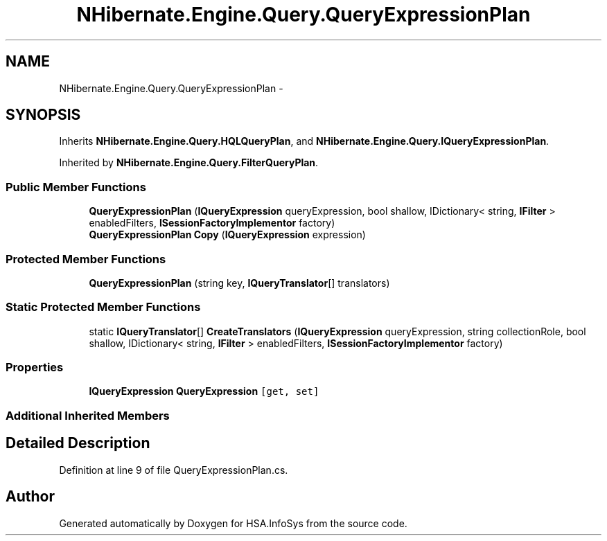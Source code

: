 .TH "NHibernate.Engine.Query.QueryExpressionPlan" 3 "Fri Jul 5 2013" "Version 1.0" "HSA.InfoSys" \" -*- nroff -*-
.ad l
.nh
.SH NAME
NHibernate.Engine.Query.QueryExpressionPlan \- 
.SH SYNOPSIS
.br
.PP
.PP
Inherits \fBNHibernate\&.Engine\&.Query\&.HQLQueryPlan\fP, and \fBNHibernate\&.Engine\&.Query\&.IQueryExpressionPlan\fP\&.
.PP
Inherited by \fBNHibernate\&.Engine\&.Query\&.FilterQueryPlan\fP\&.
.SS "Public Member Functions"

.in +1c
.ti -1c
.RI "\fBQueryExpressionPlan\fP (\fBIQueryExpression\fP queryExpression, bool shallow, IDictionary< string, \fBIFilter\fP > enabledFilters, \fBISessionFactoryImplementor\fP factory)"
.br
.ti -1c
.RI "\fBQueryExpressionPlan\fP \fBCopy\fP (\fBIQueryExpression\fP expression)"
.br
.in -1c
.SS "Protected Member Functions"

.in +1c
.ti -1c
.RI "\fBQueryExpressionPlan\fP (string key, \fBIQueryTranslator\fP[] translators)"
.br
.in -1c
.SS "Static Protected Member Functions"

.in +1c
.ti -1c
.RI "static \fBIQueryTranslator\fP[] \fBCreateTranslators\fP (\fBIQueryExpression\fP queryExpression, string collectionRole, bool shallow, IDictionary< string, \fBIFilter\fP > enabledFilters, \fBISessionFactoryImplementor\fP factory)"
.br
.in -1c
.SS "Properties"

.in +1c
.ti -1c
.RI "\fBIQueryExpression\fP \fBQueryExpression\fP\fC [get, set]\fP"
.br
.in -1c
.SS "Additional Inherited Members"
.SH "Detailed Description"
.PP 
Definition at line 9 of file QueryExpressionPlan\&.cs\&.

.SH "Author"
.PP 
Generated automatically by Doxygen for HSA\&.InfoSys from the source code\&.
